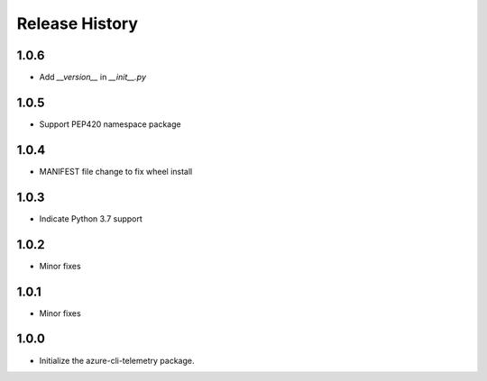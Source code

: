.. :changelog:

Release History
===============
1.0.6
+++++
* Add `__version__` in `__init__.py`

1.0.5
+++++
* Support PEP420 namespace package

1.0.4
+++++
* MANIFEST file change to fix wheel install

1.0.3
+++++
* Indicate Python 3.7 support

1.0.2
+++++
* Minor fixes

1.0.1
+++++
* Minor fixes

1.0.0
+++++
* Initialize the azure-cli-telemetry package.
